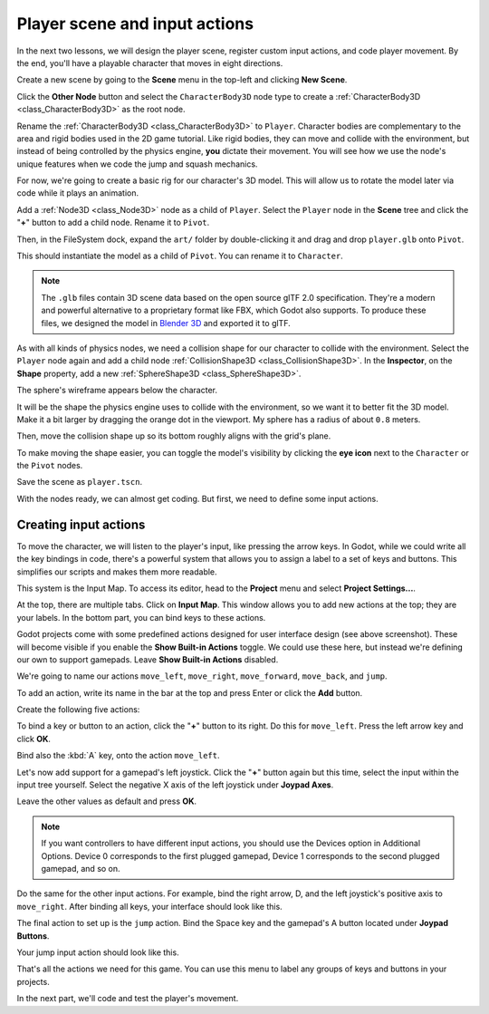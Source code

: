 .. _doc_first_3d_game_player_scene_and_input:

Player scene and input actions
==============================

In the next two lessons, we will design the player scene, register custom input
actions, and code player movement. By the end, you'll have a playable character
that moves in eight directions.

Create a new scene by going to the **Scene** menu in the top-left
and clicking **New Scene**.

.. image:: img/02.player_input/new_scene.webp

Click the **Other Node** button and select the ``CharacterBody3D`` node type
to create a :ref:`CharacterBody3D <class_CharacterBody3D>` as the root node.

.. image:: img/02.player_input/add_character_body3D.webp

Rename the :ref:`CharacterBody3D <class_CharacterBody3D>` to ``Player``.
Character bodies are complementary to the area and rigid bodies used in the 2D
game tutorial. Like rigid bodies, they can move and collide with the
environment, but instead of being controlled by the physics engine, **you** dictate
their movement. You will see how we use the node's unique features when we code
the jump and squash mechanics.

.. seealso::

    To learn more about the different physics node types, see the
    :ref:`doc_physics_introduction`.

For now, we're going to create a basic rig for our character's 3D model. This
will allow us to rotate the model later via code while it plays an animation.

Add a :ref:`Node3D <class_Node3D>` node as a child of ``Player``.
Select the ``Player`` node in the **Scene** tree and click the "**+**" button to add a child node.
Rename it to ``Pivot``.

.. image:: img/02.player_input/adding_node3D.webp

Then, in the FileSystem dock, expand the ``art/`` folder
by double-clicking it and drag and
drop ``player.glb`` onto ``Pivot``.

.. image:: img/02.player_input/instantiating_the_model.webp

This should instantiate the model as a child of ``Pivot``.
You can rename it to ``Character``.

.. image:: img/02.player_input/scene_structure.webp

.. note::

    The ``.glb`` files contain 3D scene data based on the open source glTF 2.0
    specification. They're a modern and powerful alternative to a proprietary format
    like FBX, which Godot also supports. To produce these files, we designed the
    model in `Blender 3D <https://www.blender.org/>`__ and exported it to glTF.

As with all kinds of physics nodes, we need a collision shape for our character
to collide with the environment. Select the ``Player`` node again and add a child node
:ref:`CollisionShape3D <class_CollisionShape3D>`. In the **Inspector**, on the **Shape** property,
add a new :ref:`SphereShape3D <class_SphereShape3D>`.

.. image:: img/02.player_input/add_capsuleshape3d.webp

The sphere's wireframe appears below the character.

.. image:: img/02.player_input/sphere_shape.png

It will be the shape the physics engine uses to collide with the environment, so
we want it to better fit the 3D model. Make it a bit larger by dragging the orange
dot in the viewport. My sphere has a radius of about ``0.8`` meters.

Then, move the collision shape up so its bottom roughly aligns with the grid's plane.

.. image:: img/02.player_input/moving_the_sphere_up.png

To make moving the shape easier, you can toggle the model's visibility by clicking
the **eye icon** next to the ``Character`` or the ``Pivot`` nodes.

.. image:: img/02.player_input/toggling_visibility.webp

Save the scene as ``player.tscn``.

With the nodes ready, we can almost get coding. But first, we need to define
some input actions.

.. _doc_first_3d_game_input_actions:

Creating input actions
----------------------

To move the character, we will listen to the player's input, like pressing the
arrow keys. In Godot, while we could write all the key bindings in code, there's
a powerful system that allows you to assign a label to a set of keys and
buttons. This simplifies our scripts and makes them more readable.

This system is the Input Map. To access its editor, head to the **Project** menu
and select **Project Settings...**.

.. image:: img/02.player_input/project_settings.webp

At the top, there are multiple tabs. Click on **Input Map**. This window allows
you to add new actions at the top; they are your labels. In the bottom part, you
can bind keys to these actions.

.. image:: img/02.player_input/input_map_tab.webp

Godot projects come with some predefined actions designed for user interface
design (see above screenshot). These will become visible if you enable the
**Show Built-in Actions** toggle. We could use these here, but instead we're
defining our own to support gamepads. Leave **Show Built-in Actions** disabled.

We're going to name our actions ``move_left``, ``move_right``, ``move_forward``,
``move_back``, and ``jump``.

To add an action, write its name in the bar at the top and press Enter or click the **Add** button.

.. image:: img/02.player_input/adding_action.webp

Create the following five actions:

.. image:: img/02.player_input/actions_list_empty.webp

To bind a key or button to an action, click the "**+**" button to its right. Do this
for ``move_left``. Press the left arrow key and click **OK**.

.. image:: img/02.player_input/left_inputmap.webp

Bind also the :kbd:`A` key, onto the action ``move_left``.

.. image:: img/02.player_input/keyboard_keys.webp

Let's now add support for a gamepad's left joystick. Click the "**+**" button again
but this time, select the input within the input tree yourself.
Select the negative X axis of the left joystick under **Joypad Axes**.

.. image:: img/02.player_input/joystick_axis_input.webp

Leave the other values as default and press **OK**.

.. note::

    If you want controllers to have different input actions, you should use the Devices option in Additional Options. Device 0 corresponds to the first plugged gamepad, Device 1 corresponds to the second plugged gamepad, and so on.

Do the same for the other input actions. For example, bind the right arrow, D,
and the left joystick's positive axis to ``move_right``. After binding all keys,
your interface should look like this.

.. image:: img/02.player_input/move_inputs_mapped.webp

The final action to set up is the ``jump`` action. Bind the Space key and the gamepad's
A button located under **Joypad Buttons**.

.. image:: img/02.player_input/joy_button_option.webp

Your jump input action should look like this.

.. image:: img/02.player_input/jump_input_action.webp

That's all the actions we need for this game. You can use this menu to label any
groups of keys and buttons in your projects.

In the next part, we'll code and test the player's movement.
